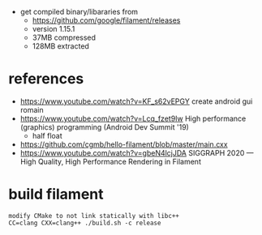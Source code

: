 - get compiled binary/libararies from
  - https://github.com/google/filament/releases
  - version 1.15.1
  - 37MB compressed
  - 128MB extracted



* references
  - https://www.youtube.com/watch?v=KF_s62vEPGY create android gui romain 
  - https://www.youtube.com/watch?v=Lcq_fzet9Iw High performance
    (graphics) programming (Android Dev Summit '19)
    - half float
  - https://github.com/cgmb/hello-filament/blob/master/main.cxx
  - https://www.youtube.com/watch?v=gbeN4lcjJDA SIGGRAPH 2020 — High
    Quality, High Performance Rendering in Filament


* build   filament

#+begin_example
modify CMake to not link statically with libc++
CC=clang CXX=clang++ ./build.sh -c release 
#+end_example
